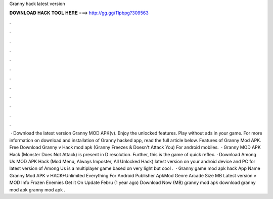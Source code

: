 Granny hack latest version

𝐃𝐎𝐖𝐍𝐋𝐎𝐀𝐃 𝐇𝐀𝐂𝐊 𝐓𝐎𝐎𝐋 𝐇𝐄𝐑𝐄 ===> http://gg.gg/11pbpg?309563

.

.

.

.

.

.

.

.

.

.

.

.

 · Download the latest version Granny MOD APK(v). Enjoy the unlocked features. Play without ads in your game. For more information on download and installation of Granny hacked app, read the full article below. Features of Granny Mod APK. Free Download Granny v Hack mod apk (Granny Freezes & Doesn't Attack You) For android mobiles.  · Granny MOD APK Hack (Monster Does Not Attack) is present in D resolution. Further, this is the game of quick reflex. · Download Among Us MOD APK Hack (Mod Menu, Always Imposter, All Unlocked Hack) latest version on your android device and PC for  latest version of Among Us is a multiplayer game based on very light but cool .  · Granny game mod apk hack App Name Granny Mod APK v HACK+Unlimited Everything For Android Publisher ApkMod Genre Arcade Size MB Latest version v MOD Info Frozen Enemies Get it On Update Febru (1 year ago) Download Now (MB) granny mod apk download granny mod apk granny mod apk .